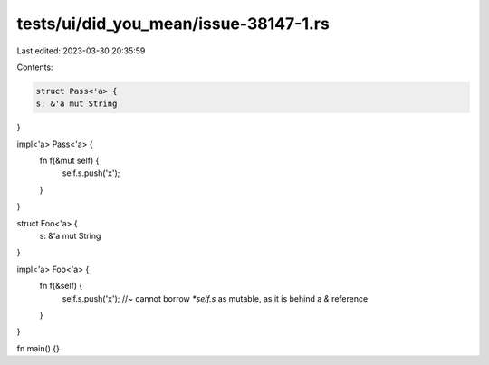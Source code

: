 tests/ui/did_you_mean/issue-38147-1.rs
======================================

Last edited: 2023-03-30 20:35:59

Contents:

.. code-block:: rs

    struct Pass<'a> {
    s: &'a mut String
}

impl<'a> Pass<'a> {
    fn f(&mut self) {
        self.s.push('x');
    }
}

struct Foo<'a> {
    s: &'a mut String
}

impl<'a> Foo<'a> {
    fn f(&self) {
        self.s.push('x'); //~ cannot borrow `*self.s` as mutable, as it is behind a `&` reference
    }
}

fn main() {}


